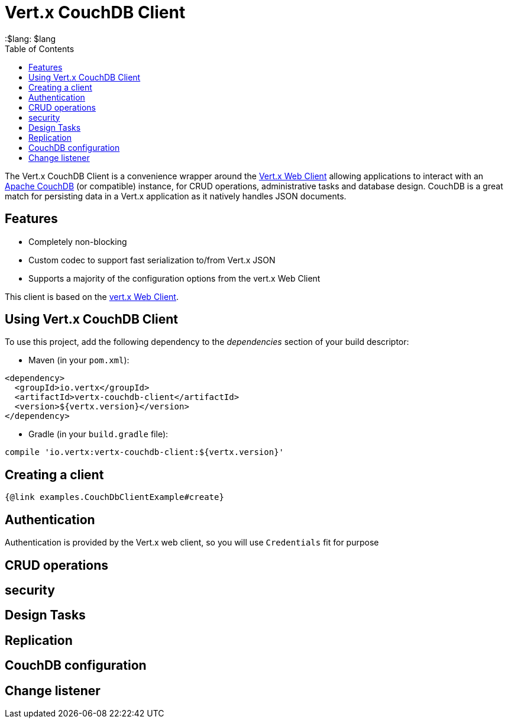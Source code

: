 = Vert.x CouchDB Client
:toc: left
:lang: $lang
:$lang: $lang

The Vert.x CouchDB Client is a convenience wrapper around the https://vertx.io/docs/vertx-web-client/java/[Vert.x Web Client] allowing applications to interact with an https://couchdb.apache.org/[Apache CouchDB] (or compatible) instance, for CRUD operations, administrative tasks and database design. CouchDB is a great match for persisting data in a Vert.x application as it natively handles JSON documents.

== Features

* Completely non-blocking
* Custom codec to support fast serialization to/from Vert.x JSON
* Supports a majority of the configuration options from the vert.x Web Client

This client is based on the
https://github.com/vert-x3/vertx-web/[vert.x Web Client].

== Using Vert.x CouchDB Client

To use this project, add the following dependency to the _dependencies_ section of your build descriptor:

* Maven (in your `pom.xml`):

[source,xml,subs="+attributes"]
----
<dependency>
  <groupId>io.vertx</groupId>
  <artifactId>vertx-couchdb-client</artifactId>
  <version>${vertx.version}</version>
</dependency>
----

* Gradle (in your `build.gradle` file):

[source,groovy,subs="+attributes"]
----
compile 'io.vertx:vertx-couchdb-client:${vertx.version}'
----


== Creating a client

[source,$lang]
----
{@link examples.CouchDbClientExample#create}
----

== Authentication

Authentication is provided by the Vert.x web client, so you will use `Credentials` fit for purpose

== CRUD operations

== security

== Design Tasks

== Replication

== CouchDB configuration

== Change listener
